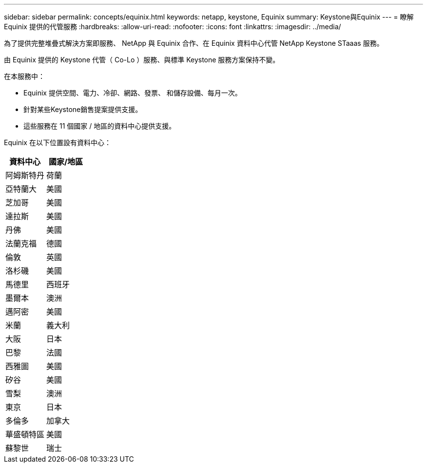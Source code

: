 ---
sidebar: sidebar 
permalink: concepts/equinix.html 
keywords: netapp, keystone, Equinix 
summary: Keystone與Equinix 
---
= 瞭解 Equinix 提供的代管服務
:hardbreaks:
:allow-uri-read: 
:nofooter: 
:icons: font
:linkattrs: 
:imagesdir: ../media/


[role="lead"]
為了提供完整堆疊式解決方案即服務、 NetApp 與 Equinix 合作、在 Equinix 資料中心代管 NetApp Keystone STaaas 服務。

由 Equinix 提供的 Keystone 代管（ Co-Lo ）服務、與標準 Keystone 服務方案保持不變。

在本服務中：

* Equinix 提供空間、電力、冷卻、網路、發票、 和儲存設備、每月一次。
* 針對某些Keystone銷售提案提供支援。
* 這些服務在 11 個國家 / 地區的資料中心提供支援。


Equinix 在以下位置設有資料中心：

|===
| 資料中心 | 國家/地區 


 a| 
阿姆斯特丹
| 荷蘭 


 a| 
亞特蘭大
| 美國 


 a| 
芝加哥
| 美國 


 a| 
達拉斯
| 美國 


 a| 
丹佛
| 美國 


 a| 
法蘭克福
| 德國 


 a| 
倫敦
| 英國 


 a| 
洛杉磯
| 美國 


 a| 
馬德里
| 西班牙 


 a| 
墨爾本
| 澳洲 


 a| 
邁阿密
| 美國 


 a| 
米蘭
| 義大利 


 a| 
大阪
| 日本 


 a| 
巴黎
| 法國 


 a| 
西雅圖
| 美國 


 a| 
矽谷
| 美國 


 a| 
雪梨
| 澳洲 


 a| 
東京
| 日本 


 a| 
多倫多
| 加拿大 


 a| 
華盛頓特區
| 美國 


 a| 
蘇黎世
| 瑞士 
|===